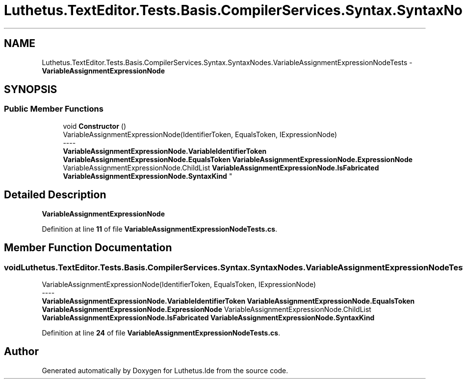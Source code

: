 .TH "Luthetus.TextEditor.Tests.Basis.CompilerServices.Syntax.SyntaxNodes.VariableAssignmentExpressionNodeTests" 3 "Version 1.0.0" "Luthetus.Ide" \" -*- nroff -*-
.ad l
.nh
.SH NAME
Luthetus.TextEditor.Tests.Basis.CompilerServices.Syntax.SyntaxNodes.VariableAssignmentExpressionNodeTests \- \fBVariableAssignmentExpressionNode\fP  

.SH SYNOPSIS
.br
.PP
.SS "Public Member Functions"

.in +1c
.ti -1c
.RI "void \fBConstructor\fP ()"
.br
.RI "VariableAssignmentExpressionNode(IdentifierToken, EqualsToken, IExpressionNode) 
.br
----
.br
 \fBVariableAssignmentExpressionNode\&.VariableIdentifierToken\fP \fBVariableAssignmentExpressionNode\&.EqualsToken\fP \fBVariableAssignmentExpressionNode\&.ExpressionNode\fP VariableAssignmentExpressionNode\&.ChildList \fBVariableAssignmentExpressionNode\&.IsFabricated\fP \fBVariableAssignmentExpressionNode\&.SyntaxKind\fP "
.in -1c
.SH "Detailed Description"
.PP 
\fBVariableAssignmentExpressionNode\fP 
.PP
Definition at line \fB11\fP of file \fBVariableAssignmentExpressionNodeTests\&.cs\fP\&.
.SH "Member Function Documentation"
.PP 
.SS "void Luthetus\&.TextEditor\&.Tests\&.Basis\&.CompilerServices\&.Syntax\&.SyntaxNodes\&.VariableAssignmentExpressionNodeTests\&.Constructor ()"

.PP
VariableAssignmentExpressionNode(IdentifierToken, EqualsToken, IExpressionNode) 
.br
----
.br
 \fBVariableAssignmentExpressionNode\&.VariableIdentifierToken\fP \fBVariableAssignmentExpressionNode\&.EqualsToken\fP \fBVariableAssignmentExpressionNode\&.ExpressionNode\fP VariableAssignmentExpressionNode\&.ChildList \fBVariableAssignmentExpressionNode\&.IsFabricated\fP \fBVariableAssignmentExpressionNode\&.SyntaxKind\fP 
.PP
Definition at line \fB24\fP of file \fBVariableAssignmentExpressionNodeTests\&.cs\fP\&.

.SH "Author"
.PP 
Generated automatically by Doxygen for Luthetus\&.Ide from the source code\&.
